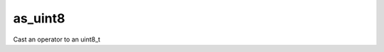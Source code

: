 .. _as_uint8_func:

as_uint8
========

Cast an operator to an uint8_t

.. doxygenfunction:: matx::as_uint8
